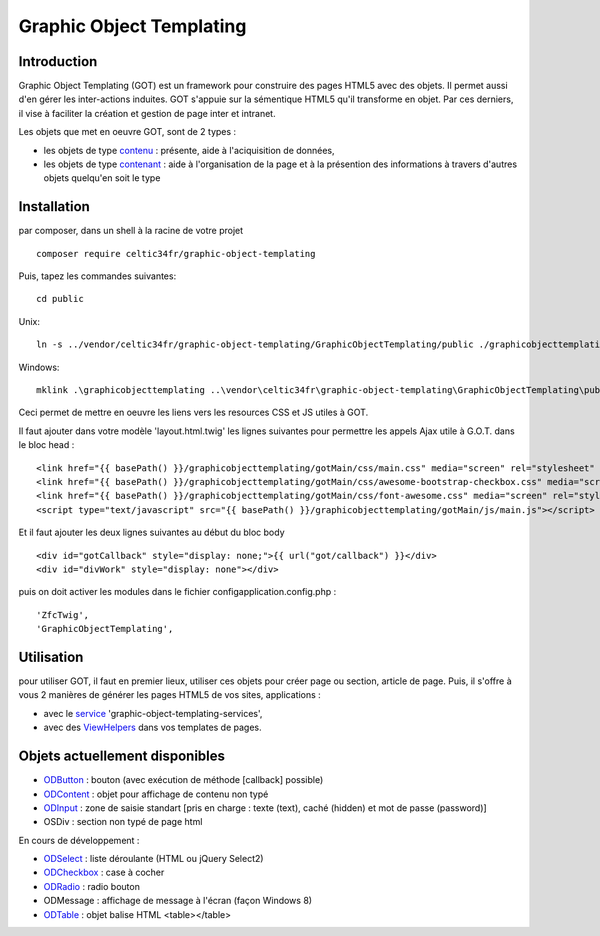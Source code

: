 
Graphic Object Templating
=========================

Introduction
------------
Graphic Object Templating (GOT) est un framework pour construire des pages HTML5 avec des objets. Il permet aussi d'en gérer les inter-actions induites.
GOT s'appuie sur la sémentique HTML5 qu'il transforme en objet. Par ces derniers, il vise à faciliter la création et gestion de page inter et intranet.

Les objets que met en oeuvre GOT, sont de 2 types :

- les objets de type contenu_  : présente, aide à l'aciquisition de données,
- les objets de type contenant_  : aide à l'organisation de la page et à la présention des informations à travers d'autres objets quelqu'en soit le type

Installation
------------
par composer, dans un shell à la racine de votre projet

::

    composer require celtic34fr/graphic-object-templating
    
Puis, tapez les commandes suivantes::

    cd public

Unix::

    ln -s ../vendor/celtic34fr/graphic-object-templating/GraphicObjectTemplating/public ./graphicobjecttemplating

Windows::

    mklink .\graphicobjecttemplating ..\vendor\celtic34fr\graphic-object-templating\GraphicObjectTemplating\public

Ceci permet de mettre en oeuvre les liens vers les resources CSS et JS utiles à GOT.

Il faut ajouter dans votre modèle 'layout.html.twig' les lignes suivantes pour permettre les appels Ajax utile à G.O.T. dans le bloc head :

::

    <link href="{{ basePath() }}/graphicobjecttemplating/gotMain/css/main.css" media="screen" rel="stylesheet" type="text/css">
    <link href="{{ basePath() }}/graphicobjecttemplating/gotMain/css/awesome-bootstrap-checkbox.css" media="screen" rel="stylesheet" type="text/css">
    <link href="{{ basePath() }}/graphicobjecttemplating/gotMain/css/font-awesome.css" media="screen" rel="stylesheet" type="text/css">
    <script type="text/javascript" src="{{ basePath() }}/graphicobjecttemplating/gotMain/js/main.js"></script>

Et il faut ajouter les deux lignes suivantes au début du bloc body

::

    <div id="gotCallback" style="display: none;">{{ url("got/callback") }}</div>
    <div id="divWork" style="display: none"></div>

puis on doit activer les modules dans le fichier config\application.config.php :
::

        'ZfcTwig',
        'GraphicObjectTemplating',


Utilisation
-----------
pour utiliser GOT, il faut en premier lieux, utiliser ces objets pour créer page ou section, article de page.
Puis, il s'offre à vous 2 manières de générer les pages HTML5 de vos sites, applications :

* avec le service_ 'graphic-object-templating-services',
* avec des ViewHelpers_ dans vos templates de pages.

Objets actuellement disponibles
-------------------------------
* ODButton_ : bouton (avec exécution de méthode [callback] possible)
* ODContent_ : objet pour affichage de contenu non typé
* ODInput_ : zone de saisie standart [pris en charge : texte (text), caché (hidden) et mot de passe (password)]
* OSDiv : section non typé de page html

En cours de développement :

* ODSelect_ : liste déroulante (HTML ou jQuery Select2)
* ODCheckbox_ : case à cocher
* ODRadio_ : radio bouton
* ODMessage : affichage de message à l'écran (façon Windows 8)
* ODTable_ : objet balise HTML <table></table>

.. _ODButton: doc/objets/ODButton.rst
.. _ODContent: doc/objets/ODContent.rst
.. _ODCheckbox: doc/objets/ODCheckbox.rst
.. _ODInput: doc/objets/ODInput.rst
.. _ODRadio: doc/objets/ODRadio.rst
.. _ODSelect: doc/objets/ODSelect.rst
.. _ODTable: doc/objets/ODTable.rst

.. _contenu: doc/objectDataContained.rst
.. _contenant: doc/objectStructureContainer.rst
.. _service: doc/service.rst
.. _ViewHelpers: doc/viewHelpers.rst